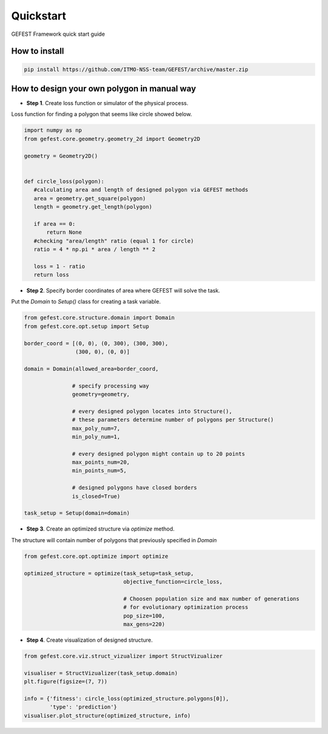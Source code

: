 Quickstart
==========

GEFEST Framework quick start guide

How to install
--------------
.. code::

 pip install https://github.com/ITMO-NSS-team/GEFEST/archive/master.zip

How to design your own polygon in manual way
----------------------------------------------------

-  **Step 1**. Create loss function or simulator of the physical process.
Loss function for finding a polygon that seems like circle showed below. 

.. code:: python

 import numpy as np
 from gefest.core.geometry.geometry_2d import Geometry2D

 geometry = Geometry2D()


 def circle_loss(polygon):
    #calculating area and length of designed polygon via GEFEST methods
    area = geometry.get_square(polygon)
    length = geometry.get_length(polygon)

    if area == 0:
        return None
    #checking "area/length" ratio (equal 1 for circle)
    ratio = 4 * np.pi * area / length ** 2

    loss = 1 - ratio
    return loss

-  **Step 2**. Specify border coordinates of area where GEFEST will solve the task.
Put the *Domain* to *Setup()* class for creating a task variable.

.. code:: python

 from gefest.core.structure.domain import Domain
 from gefest.core.opt.setup import Setup

 border_coord = [(0, 0), (0, 300), (300, 300),
                 (300, 0), (0, 0)]

 domain = Domain(allowed_area=border_coord,

                # specify processing way
                geometry=geometry,

                # every designed polygon locates into Structure(),
                # these parameters determine number of polygons per Structure()
                max_poly_num=7,
                min_poly_num=1,

                # every designed polygon might сontain up to 20 points
                max_points_num=20,
                min_points_num=5,

                # designed polygons have closed borders
                is_closed=True)

 task_setup = Setup(domain=domain)

-  **Step 3**. Create an optimized structure via *optimize* method. 
The structure will contain number of polygons that previously specified in *Domain*

.. code:: python

 from gefest.core.opt.optimize import optimize

 optimized_structure = optimize(task_setup=task_setup,
                                objective_function=circle_loss,

                                # Choosen population size and max number of generations
                                # for evolutionary optimization process
                                pop_size=100,
                                max_gens=220)

-  **Step 4**. Create visualization of designed structure.

.. code:: python
    
 from gefest.core.viz.struct_vizualizer import StructVizualizer

 visualiser = StructVizualizer(task_setup.domain)
 plt.figure(figsize=(7, 7))

 info = {'fitness': circle_loss(optimized_structure.polygons[0]),
         'type': 'prediction'}
 visualiser.plot_structure(optimized_structure, info)
 